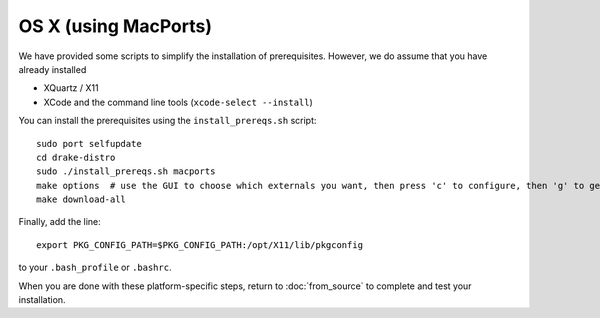 *********************
OS X (using MacPorts)
*********************

We have provided some scripts to simplify the installation of prerequisites.  However, we do assume that you have already installed

* XQuartz / X11
* XCode and the command line tools (``xcode-select --install``)

You can install the prerequisites using the ``install_prereqs.sh`` script::

	sudo port selfupdate
	cd drake-distro
	sudo ./install_prereqs.sh macports
	make options  # use the GUI to choose which externals you want, then press 'c' to configure, then 'g' to generate makefiles and exit
	make download-all

Finally, add the line::

	export PKG_CONFIG_PATH=$PKG_CONFIG_PATH:/opt/X11/lib/pkgconfig

to your ``.bash_profile`` or ``.bashrc``.

When you are done with these platform-specific steps, return to :doc:`from_source` to complete and test your installation.
